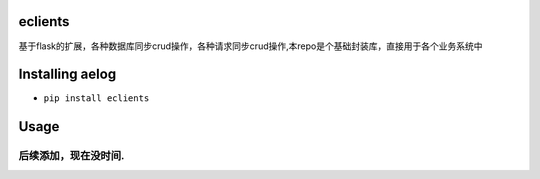 eclients
========

基于flask的扩展，各种数据库同步crud操作，各种请求同步crud操作,本repo是个基础封装库，直接用于各个业务系统中

Installing aelog
================

-  ``pip install eclients``

Usage
=====

后续添加，现在没时间.
~~~~~~~~~~~~~~~~~~~~~
